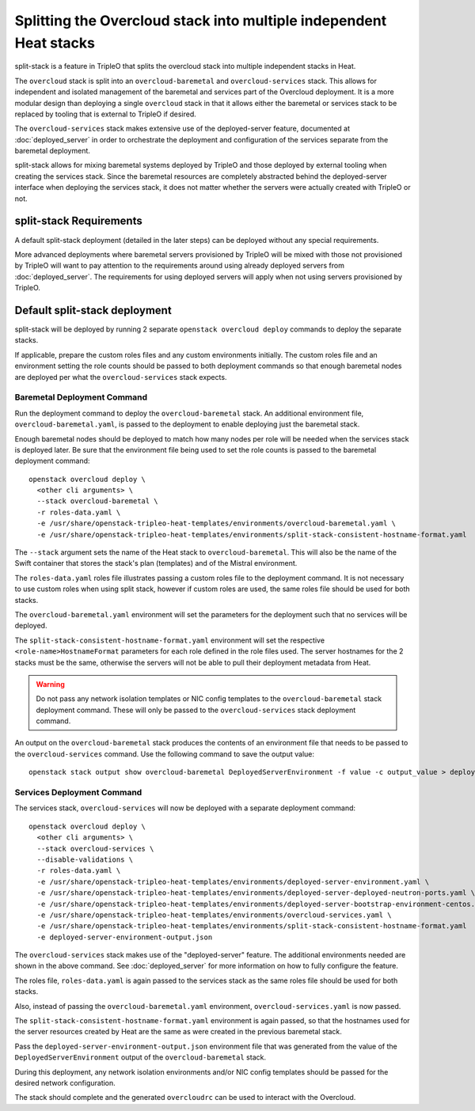 Splitting the Overcloud stack into multiple independent Heat stacks
===================================================================

split-stack is a feature in TripleO that splits the overcloud stack into
multiple independent stacks in Heat.

The ``overcloud`` stack is split into an ``overcloud-baremetal`` and
``overcloud-services`` stack. This allows for independent and isolated
management of the baremetal and services part of the Overcloud deployment. It
is a more modular design than deploying a single ``overcloud`` stack in that it
allows either the baremetal or services stack to be replaced by tooling that is
external to TripleO if desired.

The ``overcloud-services`` stack makes extensive use of the deployed-server
feature, documented at :doc:`deployed_server` in order to orchestrate the
deployment and configuration of the services separate from the baremetal
deployment.


split-stack allows for mixing baremetal systems deployed by TripleO and those
deployed by external tooling when creating the services stack. Since the
baremetal resources are completely abstracted behind the deployed-server
interface when deploying the services stack, it does not matter whether the
servers were actually created with TripleO or not.


split-stack Requirements
------------------------

A default split-stack deployment (detailed in the later steps) can be deployed
without any special requirements.

More advanced deployments where baremetal servers provisioned by TripleO will
be mixed with those not provisioned by TripleO will want to pay attention to
the requirements around using already deployed servers from
:doc:`deployed_server`. The requirements for using deployed servers will apply
when not using servers provisioned by TripleO.

Default split-stack deployment
------------------------------

split-stack will be deployed by running 2 separate ``openstack overcloud
deploy`` commands to deploy the separate stacks.

If applicable, prepare the custom roles files and any custom environments
initially. The custom roles file and an environment setting the role counts
should be passed to both deployment commands so that enough baremetal nodes are
deployed per what the ``overcloud-services`` stack expects.

Baremetal Deployment Command
^^^^^^^^^^^^^^^^^^^^^^^^^^^^

Run the deployment command to deploy the ``overcloud-baremetal`` stack.
An additional environment file, ``overcloud-baremetal.yaml``, is passed to the
deployment to enable deploying just the baremetal stack.

Enough baremetal nodes should be deployed to match how many nodes per role will
be needed when the services stack is deployed later. Be sure that the
environment file being used to set the role counts is passed to the baremetal
deployment command::

    openstack overcloud deploy \
      <other cli arguments> \
      --stack overcloud-baremetal \
      -r roles-data.yaml \
      -e /usr/share/openstack-tripleo-heat-templates/environments/overcloud-baremetal.yaml \
      -e /usr/share/openstack-tripleo-heat-templates/environments/split-stack-consistent-hostname-format.yaml

The ``--stack`` argument sets the name of the Heat stack to
``overcloud-baremetal``. This will also be the name of the Swift container that
stores the stack's plan (templates) and of the Mistral environment.

The ``roles-data.yaml`` roles file illustrates passing a custom roles file to
the deployment command. It is not necessary to use custom roles when using
split stack, however if custom roles are used, the same roles file should be
used for both stacks.

The ``overcloud-baremetal.yaml`` environment will set the parameters for the
deployment such that no services will be deployed.

The ``split-stack-consistent-hostname-format.yaml`` environment will set the
respective ``<role-name>HostnameFormat`` parameters for each role defined in
the role files used. The server hostnames for the 2 stacks must be the same,
otherwise the servers will not be able to pull their deployment metadata from
Heat.

.. warning::

  Do not pass any network isolation templates or NIC config templates to the
  ``overcloud-baremetal`` stack deployment command. These will only be passed
  to the ``overcloud-services`` stack deployment command.

An output on the ``overcloud-baremetal`` stack produces the contents of an
environment file that needs to be passed to the ``overcloud-services`` command.
Use the following command to save the output value::

  openstack stack output show overcloud-baremetal DeployedServerEnvironment -f value -c output_value > deployed-server-environment-output.json

Services Deployment Command
^^^^^^^^^^^^^^^^^^^^^^^^^^^

The services stack, ``overcloud-services`` will now be deployed with a separate
deployment command::

    openstack overcloud deploy \
      <other cli arguments> \
      --stack overcloud-services \
      --disable-validations \
      -r roles-data.yaml \
      -e /usr/share/openstack-tripleo-heat-templates/environments/deployed-server-environment.yaml \
      -e /usr/share/openstack-tripleo-heat-templates/environments/deployed-server-deployed-neutron-ports.yaml \
      -e /usr/share/openstack-tripleo-heat-templates/environments/deployed-server-bootstrap-environment-centos.yaml \
      -e /usr/share/openstack-tripleo-heat-templates/environments/overcloud-services.yaml \
      -e /usr/share/openstack-tripleo-heat-templates/environments/split-stack-consistent-hostname-format.yaml
      -e deployed-server-environment-output.json

The ``overcloud-services`` stack makes use of the "deployed-server" feature.
The additional environments needed are shown in the above command. See
:doc:`deployed_server` for more information on how to fully configure the
feature.

The roles file, ``roles-data.yaml`` is again passed to the services stack as
the same roles file should be used for both stacks.

Also, instead of passing the ``overcloud-baremetal.yaml`` environment,
``overcloud-services.yaml`` is now passed.

The ``split-stack-consistent-hostname-format.yaml`` environment is again
passed, so that the hostnames used for the server resources created by Heat are
the same as were created in the previous baremetal stack.

Pass the ``deployed-server-environment-output.json`` environment file that was
generated from the value of the ``DeployedServerEnvironment`` output
of the ``overcloud-baremetal`` stack.

During this deployment, any network isolation environments and/or NIC config
templates should be passed for the desired network configuration.

The stack should complete and the generated ``overcloudrc`` can be used to
interact with the Overcloud.
